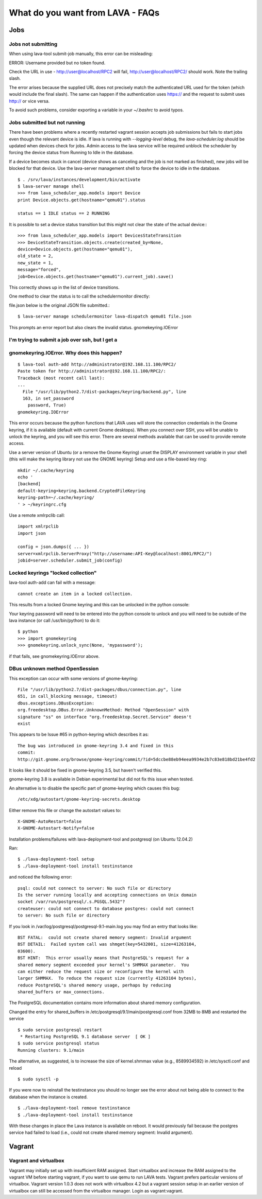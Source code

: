 What do you want from LAVA - FAQs
=================================

Jobs
----

Jobs not submitting
^^^^^^^^^^^^^^^^^^^

When using lava-tool submit-job manually, this error can be
misleading:

ERROR: Username provided but no token found.

Check the URL in use - http://user@localhost/RPC2 will fail,
http://user@localhost/RPC2/ should work. Note the trailing slash.

The error arises because the supplied URL does not precisely match the
authenticated URL used for the token (which would include the final
slash). The same can happen if the authentication uses https:// and
the request to submit uses http:// or vice versa.

To avoid such problems, consider exporting a variable in your
*~/.bashrc* to avoid typos.

Jobs submitted but not running
^^^^^^^^^^^^^^^^^^^^^^^^^^^^^^

There have been problems where a recently restarted vagrant session
accepts job submissions but fails to start jobs even though the
relevant device is idle. If lava is running with *--logging-level*
debug, the *lava-scheduler.log* should be  updated when devices check
for jobs. Admin access to the lava service will be required unblock
the scheduler by forcing the device status from Running to Idle in the
database.

If a device becomes stuck in cancel (device shows as canceling and the
job is not marked as finished), new jobs will be blocked for that
device. Use the lava-server management shell to force the device to
idle in the database. ::

  $ . /srv/lava/instances/development/bin/activate
  $ lava-server manage shell
  >>> from lava_scheduler_app.models import Device
  print Device.objects.get(hostname="qemu01").status

  status == 1 IDLE status == 2 RUNNING

It is possible to set a device status transition but this might not
clear the state of the actual device:::

  >>> from lava_scheduler_app.models import DevicesStateTransition
  >>> DeviceStateTransition.objects.create(created_by=None, 
  device=Device.objects.get(hostname="qemu01"),
  old_state = 2,
  new_state = 1,
  message="forced",
  job=Device.objects.get(hostname="qemu01").current_job).save()

This correctly shows up in the list of device transitions.

One method to clear the status is to call the schedulermonitor
directly:

file.json below is the original JSON file submitted.::

  $ lava-server manage schedulermonitor lava-dispatch qemu01 file.json

This prompts an error report but also clears the invalid status.
gnomekeyring.IOError

I'm trying to submit a job over ssh, but I get a
^^^^^^^^^^^^^^^^^^^^^^^^^^^^^^^^^^^^^^^^^^^^^^^^
gnomekeyring.IOError. Why does this happen?
^^^^^^^^^^^^^^^^^^^^^^^^^^^^^^^^^^^^^^^^^^^

::

  $ lava-tool auth-add http://administrator@192.168.11.100/RPC2/
  Paste token for http://administrator@192.168.11.100/RPC2/: 
  Traceback (most recent call last):
  ...
    File "/usr/lib/python2.7/dist-packages/keyring/backend.py", line
    163, in set_password
      password, True)
  gnomekeyring.IOError

This error occurs because the python functions that LAVA uses will
store the connection credentials in the Gnome keyring, if it is
available (default with current Gnome desktops). When you connect over
SSH, you will be unable to unlock the keyring, and you will see this
error. There are several methods available that can be used to provide
remote access.

Use a server version of Ubuntu (or a remove the Gnome Keyring)
unset the DISPLAY environment variable in your shell (this will
make the keyring library not use the GNOME keyring)
Setup and use a file-based key ring::

  mkdir ~/.cache/keyring
  echo '
  [backend]
  default-keyring=keyring.backend.CryptedFileKeyring
  keyring-path=~/.cache/keyring/
  ' > ~/keyringrc.cfg

Use a remote xmlrpclib call::

  import xmlrpclib
  import json

  config = json.dumps({ ... })
  server=xmlrpclib.ServerProxy("http://username:API-Key@localhost:8001/RPC2/")
  jobid=server.scheduler.submit_job(config)

Locked keyrings "locked collection"
^^^^^^^^^^^^^^^^^^^^^^^^^^^^^^^^^^^

lava-tool auth-add can fail with a message::

  cannot create an item in a locked collection.

This results from a locked Gnome keyring and this can be unlocked in
the python console:

Your keyring password will need to be entered into the python console
to unlock and you will need to be outside of the lava instance (or
call /usr/bin/python) to do it::

  $ python
  >>> import gnomekeyring
  >>> gnomekeyring.unlock_sync(None, 'mypassword');

if that fails, see gnomekeyring.IOError above.

DBus unknown method OpenSession
^^^^^^^^^^^^^^^^^^^^^^^^^^^^^^^

This exception can occur with some versions of gnome-keyring::

  File "/usr/lib/python2.7/dist-packages/dbus/connection.py", line
  651, in call_blocking message, timeout)
  dbus.exceptions.DBusException:
  org.freedesktop.DBus.Error.UnknownMethod: Method "OpenSession" with
  signature "ss" on interface "org.freedesktop.Secret.Service" doesn't
  exist

This appears to be Issue #65 in python-keyring which describes it as::

    The bug was introduced in gnome-keyring 3.4 and fixed in this
    commit:
    http://git.gnome.org/browse/gnome-keyring/commit/?id=5dccbe88eb94eea9934e2b7c83e818bd21be4fd2

It looks like it should be fixed in gnome-keyring 3.5, but haven't
verified this.

gnome-keyring 3.8 is available in Debian experimental but did not fix
this issue when tested.

An alternative is to disable the specific part of gnome-keyring which
causes this bug::

  /etc/xdg/autostart/gnome-keyring-secrets.desktop 

Either remove this file or change the autostart values to::

  X-GNOME-AutoRestart=false
  X-GNOME-Autostart-Notify=false

Installation problems/failures with lava-deployment-tool and
postgresql (on Ubuntu 12.04.2)

Ran::

  $ ./lava-deployment-tool setup
  $ ./lava-deployment-tool install testinstance

and noticed the following error::

  psql: could not connect to server: No such file or directory
  Is the server running locally and accepting connections on Unix domain
  socket /var/run/postgresql/.s.PGSQL.5432"?
  createuser: could not connect to database postgres: could not connect
  to server: No such file or directory

If you look in /var/log/postgresql/postgresql-9.1-main.log you may
find an entry that looks like::

  BST FATAL:  could not create shared memory segment: Invalid argument
  BST DETAIL:  Failed system call was shmget(key=5432001, size=41263104,
  03600).
  BST HINT:  This error usually means that PostgreSQL's request for a
  shared memory segment exceeded your kernel's SHMMAX parameter.  You
  can either reduce the request size or reconfigure the kernel with
  larger SHMMAX.  To reduce the request size (currently 41263104 bytes),
  reduce PostgreSQL's shared memory usage, perhaps by reducing
  shared_buffers or max_connections.

The PostgreSQL documentation contains more information about shared
memory configuration.

Changed the entry for shared_buffers in
/etc/postgresql/9.1/main/postgresql.conf from 32MB to 8MB and 
restarted the service ::

  $ sudo service postgresql restart 
   * Restarting PostgreSQL 9.1 database server  [ OK ] 
  $ sudo service postgresql status
  Running clusters: 9.1/main

The alternative, as suggested, is to increase the size of
kernel.shmmax value (e.g., 8589934592) in /etc/sysctl.conf and reload
::

  $ sudo sysctl -p

If you were now to reinstall the testinstance you should no longer see
the error about not being able to connect to the database when the
instance is created. ::

  $ ./lava-deployment-tool remove testinstance
  $ ./lava-deployment-tool install testinstance

With these changes in place the Lava instance is available on
reboot. It would previously fail because the postgres service had
failed to load (i.e., could not create shared memory segment: Invalid
argument).

Vagrant
-------

Vagrant and virtualbox
^^^^^^^^^^^^^^^^^^^^^^

Vagrant may initially set up with insufficient RAM assigned. Start
virtualbox and increase the RAM assigned to the vagrant VM before
starting vagrant, if you want to use qemu to run LAVA tests. Vagrant
prefers particular versions of virtualbox. Vagrant version 1.0.3 does
not work with virtualbox 4.2 but a vagrant session setup in an earlier
version of virtualbox can still be accessed from the virtualbox
manager. Login as vagrant:vagrant. 
